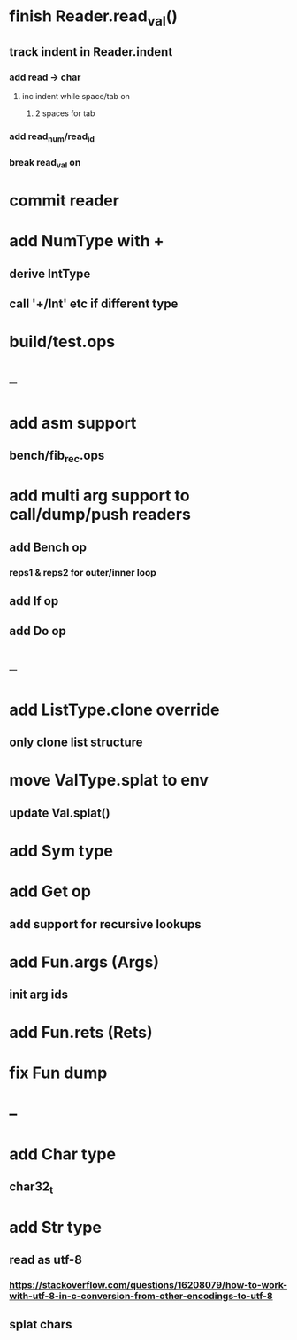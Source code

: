 * finish Reader.read_val()
** track indent in Reader.indent
*** add read -> char
**** inc indent while space/tab on \n
***** 2 spaces for tab
*** add read_num/read_id
*** break read_val on \n
* commit reader
* add NumType with + 
** derive IntType
** call '+/Int' etc if different type
* build/test.ops
* --
* add asm support
** bench/fib_rec.ops
* add multi arg support to call/dump/push readers
** add Bench op
*** reps1 & reps2 for outer/inner loop
** add If op
** add Do op
* --
* add ListType.clone override
** only clone list structure
* move ValType.splat to env
** update Val.splat()
* add Sym type
* add Get op
** add support for recursive lookups
* add Fun.args (Args)
** init arg ids
* add Fun.rets (Rets)
* fix Fun dump
* --
* add Char type
** char32_t
* add Str type
** read as utf-8
*** https://stackoverflow.com/questions/16208079/how-to-work-with-utf-8-in-c-conversion-from-other-encodings-to-utf-8
** splat chars
      
